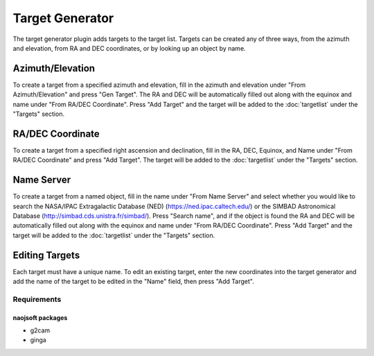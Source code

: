 ++++++++++++++++
Target Generator
++++++++++++++++

The target generator plugin adds targets to the target 
list. Targets can be created any of three ways, from 
the azimuth and elevation, from RA and DEC coordinates, 
or by looking up an object by name.

.. image:: figures/TargetGen.*

=================
Azimuth/Elevation
=================

To create a target from a specified azimuth and elevation, 
fill in the azimuth and elevation under 
"From Azimuth/Elevation" and press "Gen Target".
The RA and DEC will be automatically filled out along 
with the equinox and name under "From RA/DEC Coordinate".
Press "Add Target" and the target will be added to the 
:doc:`targetlist` under the "Targets" section. 

.. .. image:: figures/TargetGen1.*

=================
RA/DEC Coordinate
=================

To create a target from a specified right ascension and 
declination, fill in the RA, DEC, Equinox, and Name under 
"From RA/DEC Coordinate" and press "Add Target". The target 
will be added to the :doc:`targetlist` under the "Targets" section. 

.. .. image:: figures/TargetGen2.*

===========
Name Server
===========

To create a target from a named object, fill in the name under 
"From Name Server" and select whether you would like to search the 
NASA/IPAC Extragalactic Database (NED) (https://ned.ipac.caltech.edu/) 
or the SIMBAD Astronomical Database (http://simbad.cds.unistra.fr/simbad/). 
Press "Search name", and if the object is 
found the RA and DEC will be automatically filled out along 
with the equinox and name under "From RA/DEC Coordinate". 
Press "Add Target" and the target will be added to the 
:doc:`targetlist` under the "Targets" section. 

.. .. image:: figures/TargetGen3.*

===============
Editing Targets
===============

Each target must have a unique name. To edit an existing target, 
enter the new coordinates into the target generator and add 
the name of the target to be edited in the "Name" field, then 
press "Add Target". 

Requirements
============

naojsoft packages
-----------------
- g2cam
- ginga

